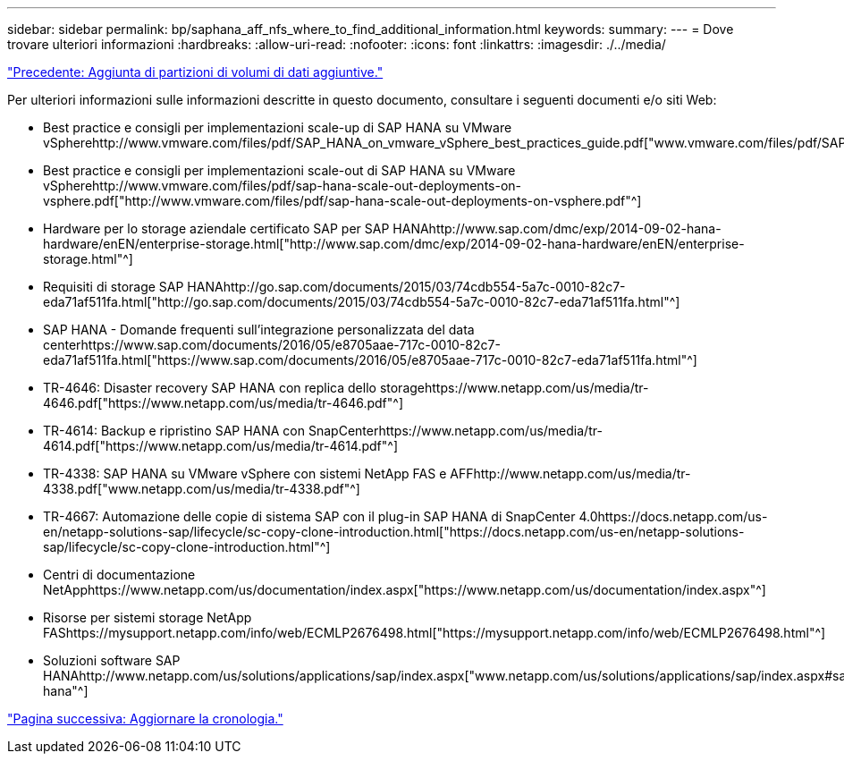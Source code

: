 ---
sidebar: sidebar 
permalink: bp/saphana_aff_nfs_where_to_find_additional_information.html 
keywords:  
summary:  
---
= Dove trovare ulteriori informazioni
:hardbreaks:
:allow-uri-read: 
:nofooter: 
:icons: font
:linkattrs: 
:imagesdir: ./../media/


link:saphana_aff_nfs_adding_additional_data_volume_partitions.html["Precedente: Aggiunta di partizioni di volumi di dati aggiuntive."]

Per ulteriori informazioni sulle informazioni descritte in questo documento, consultare i seguenti documenti e/o siti Web:

* Best practice e consigli per implementazioni scale-up di SAP HANA su VMware vSpherehttp://www.vmware.com/files/pdf/SAP_HANA_on_vmware_vSphere_best_practices_guide.pdf["www.vmware.com/files/pdf/SAP_HANA_on_vmware_vSphere_best_practices_guide.pdf"^]
* Best practice e consigli per implementazioni scale-out di SAP HANA su VMware vSpherehttp://www.vmware.com/files/pdf/sap-hana-scale-out-deployments-on-vsphere.pdf["http://www.vmware.com/files/pdf/sap-hana-scale-out-deployments-on-vsphere.pdf"^]
* Hardware per lo storage aziendale certificato SAP per SAP HANAhttp://www.sap.com/dmc/exp/2014-09-02-hana-hardware/enEN/enterprise-storage.html["http://www.sap.com/dmc/exp/2014-09-02-hana-hardware/enEN/enterprise-storage.html"^]
* Requisiti di storage SAP HANAhttp://go.sap.com/documents/2015/03/74cdb554-5a7c-0010-82c7-eda71af511fa.html["http://go.sap.com/documents/2015/03/74cdb554-5a7c-0010-82c7-eda71af511fa.html"^]
* SAP HANA - Domande frequenti sull'integrazione personalizzata del data centerhttps://www.sap.com/documents/2016/05/e8705aae-717c-0010-82c7-eda71af511fa.html["https://www.sap.com/documents/2016/05/e8705aae-717c-0010-82c7-eda71af511fa.html"^]
* TR-4646: Disaster recovery SAP HANA con replica dello storagehttps://www.netapp.com/us/media/tr-4646.pdf["https://www.netapp.com/us/media/tr-4646.pdf"^]
* TR-4614: Backup e ripristino SAP HANA con SnapCenterhttps://www.netapp.com/us/media/tr-4614.pdf["https://www.netapp.com/us/media/tr-4614.pdf"^]
* TR-4338: SAP HANA su VMware vSphere con sistemi NetApp FAS e AFFhttp://www.netapp.com/us/media/tr-4338.pdf["www.netapp.com/us/media/tr-4338.pdf"^]
* TR-4667: Automazione delle copie di sistema SAP con il plug-in SAP HANA di SnapCenter 4.0https://docs.netapp.com/us-en/netapp-solutions-sap/lifecycle/sc-copy-clone-introduction.html["https://docs.netapp.com/us-en/netapp-solutions-sap/lifecycle/sc-copy-clone-introduction.html"^]
* Centri di documentazione NetApphttps://www.netapp.com/us/documentation/index.aspx["https://www.netapp.com/us/documentation/index.aspx"^]
* Risorse per sistemi storage NetApp FAShttps://mysupport.netapp.com/info/web/ECMLP2676498.html["https://mysupport.netapp.com/info/web/ECMLP2676498.html"^]
* Soluzioni software SAP HANAhttp://www.netapp.com/us/solutions/applications/sap/index.aspx["www.netapp.com/us/solutions/applications/sap/index.aspx#sap-hana"^]


link:saphana_aff_nfs_update_history.html["Pagina successiva: Aggiornare la cronologia."]
